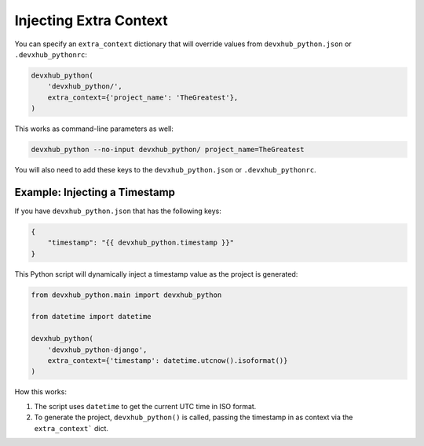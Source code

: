 .. _injecting-extra-content:

Injecting Extra Context
-----------------------

You can specify an ``extra_context`` dictionary that will override values from ``devxhub_python.json`` or ``.devxhub_pythonrc``:

.. code-block:: python

    devxhub_python(
        'devxhub_python/',
        extra_context={'project_name': 'TheGreatest'},
    )

This works as command-line parameters as well:

.. code-block:: bash

    devxhub_python --no-input devxhub_python/ project_name=TheGreatest

You will also need to add these keys to the ``devxhub_python.json`` or ``.devxhub_pythonrc``.


Example: Injecting a Timestamp
~~~~~~~~~~~~~~~~~~~~~~~~~~~~~~~~

If you have ``devxhub_python.json`` that has the following keys:

.. code-block:: JSON

    {
        "timestamp": "{{ devxhub_python.timestamp }}"
    }


This Python script will dynamically inject a timestamp value as the project is
generated:

.. code-block:: python

    from devxhub_python.main import devxhub_python

    from datetime import datetime

    devxhub_python(
        'devxhub_python-django',
        extra_context={'timestamp': datetime.utcnow().isoformat()}
    )

How this works:

1. The script uses ``datetime`` to get the current UTC time in ISO format.
2. To generate the project, ``devxhub_python()`` is called, passing the timestamp
   in as context via the ``extra_context``` dict.
